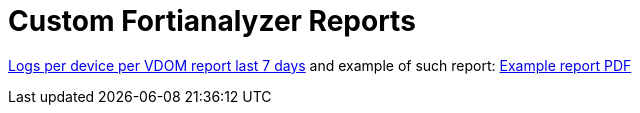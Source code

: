= Custom Fortianalyzer Reports

link:Logs-per-device-per-VDOM-report.dat[Logs per device per VDOM report last 7 days] and example of such report: link:Logs-per-device-per-VDOM-report.pdf[Example report PDF]

